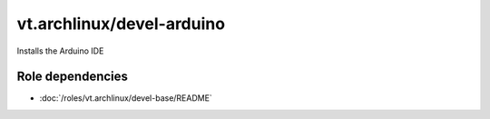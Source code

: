 vt.archlinux/devel-arduino
==========================





Installs the Arduino IDE


Role dependencies
~~~~~~~~~~~~~~~~~

- :doc:`/roles/vt.archlinux/devel-base/README`






